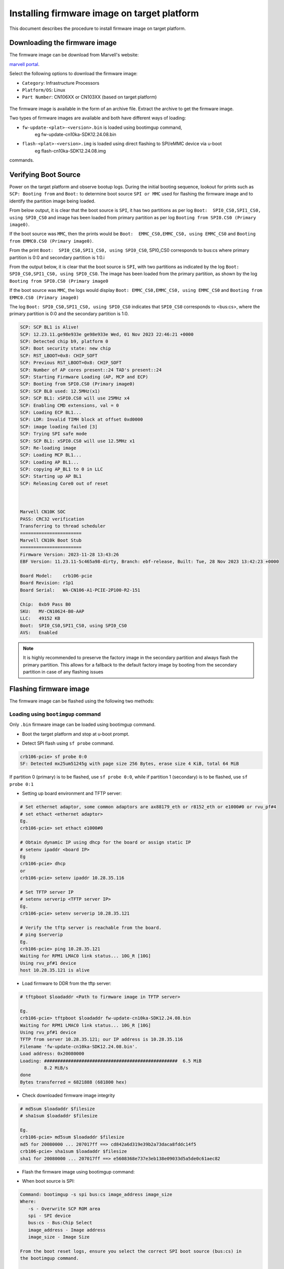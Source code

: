 ..  SPDX-License-Identifier: Marvell-MIT
    Copyright (c) 2024 Marvell.

Installing firmware image on target platform
********************************************

This document describes the procedure to install firmware image on target platform.

Downloading the firmware image
==============================

The firmware image can be download from Marvell's website:

`marvell portal <https://www.marvell.com/support/downloads.html>`_.

Select the following options to download the firmware image:

* ``Category``: Infrastructure Processors
* ``Platform/OS``: Linux
* ``Part Number``: CN106XX or CN103XX (based on target platform)

.. figure:: ./img/fw_dnld.png

The firmware image is available in the form of an archive file. Extract the archive to get the
firmware image.

Two types of firmware images are available and both have different ways of loading:

* ``fw-update-<plat>-<version>.bin`` is loaded using bootimgup command,
	eg fw-update-cn10ka-SDK12.24.08.bin
* ``flash-<plat>-<version>.img`` is loaded using direct flashing to SPI/eMMC device via u-boot
	eg flash-cn10ka-SDK12.24.08.img

commands.

Verifying Boot Source
=====================

Power on the target platform and observe bootup logs. During the initial booting sequence,
lookout for prints such as ``SCP: Booting from`` and  ``Boot:`` to determine boot source
``SPI or MMC`` used for flashing the firmware image and to identify the partition image being
loaded.

From below output, it is clear that the boot source is ``SPI``, it has two partitions as per
log ``Boot:  SPI0_CS0,SPI1_CS0, using SPI0_CS0`` and image has been loaded from primary
partition as per log ``Booting from SPI0.CS0 (Primary image0)``.

If the boot source was ``MMC``, then the prints would be
``Boot:  EMMC_CS0,EMMC_CS0, using EMMC_CS0`` and ``Booting from EMMC0.CS0 (Primary image0)``.

From the print ``Boot:  SPI0_CS0,SPI1_CS0, using SPI0_CS0``, SPI0_CS0 corresponds to bus:cs
where primary partition is 0:0 and secondary partition is 1:0.i


From the output below, it is clear that the boot source is ``SPI``, with two partitions as
indicated by the log ``Boot: SPI0_CS0,SPI1_CS0, using SPI0_CS0``. The image has been loaded
from the primary partition, as shown by the log ``Booting from SPI0.CS0 (Primary image0``

If the boot source was ``MMC``, the logs would display ``Boot: EMMC_CS0,EMMC_CS0, using EMMC_CS0``
and ``Booting from EMMC0.CS0 (Primary image0)``

The log ``Boot: SPI0_CS0,SPI1_CS0, using SPI0_CS0`` indicates that ``SPI0_CS0`` corresponds to
<bus:cs>, where the primary partition is 0:0 and the secondary partition is 1:0.


.. code-block:: console

  SCP: SCP BL1 is Alive!
  SCP: 12.23.11.ge98e933e ge98e933e Wed, 01 Nov 2023 22:46:21 +0000
  SCP: Detected chip b9, platform 0
  SCP: Boot security state: new chip
  SCP: RST_LBOOT=0x8: CHIP_SOFT
  SCP: Previous RST_LBOOT=0x8: CHIP_SOFT
  SCP: Number of AP cores present::24 TAD's present::24
  SCP: Starting Firmware Loading (AP, MCP and ECP)
  SCP: Booting from SPI0.CS0 (Primary image0)
  SCP: SCP BL0 used: 12.5MHz(x1)
  SCP: SCP BL1: xSPI0.CS0 will use 25MHz x4
  SCP: Enabling CMD extensions, val = 0
  SCP: Loading ECP BL1...
  SCP: LDR: Invalid TIMH block at offset 0xd0000
  SCP: image loading failed [3]
  SCP: Trying SPI safe mode
  SCP: SCP BL1: xSPI0.CS0 will use 12.5MHz x1
  SCP: Re-loading image
  SCP: Loading MCP BL1...
  SCP: Loading AP BL1...
  SCP: copying AP_BL1 to 0 in LLC
  SCP: Starting up AP BL1
  SCP: Releasing Core0 out of reset



  Marvell CN10K SOC
  PASS: CRC32 verification
  Transferring to thread scheduler
  =======================
  Marvell CN10k Boot Stub
  =======================
  Firmware Version: 2023-11-28 13:43:26
  EBF Version: 11.23.11-5c465a98-dirty, Branch: ebf-release, Built: Tue, 28 Nov 2023 13:42:23 +0000

  Board Model:    crb106-pcie
  Board Revision: r1p1
  Board Serial:   WA-CN106-A1-PCIE-2P100-R2-151

  Chip:  0xb9 Pass B0
  SKU:   MV-CN10624-B0-AAP
  LLC:   49152 KB
  Boot:  SPI0_CS0,SPI1_CS0, using SPI0_CS0
  AVS:   Enabled

.. note::

 It is highly recommended to preserve the factory image in the secondary partition and always flash
 the primary partition. This allows for a fallback to the default factory image by booting from the
 secondary partition in case of any flashing issues

Flashing firmware image
=======================

The firmware image can be flashed using the following two methods:

Loading using ``bootimgup`` command
------------------------------------

Only ``.bin`` firmware image can be loaded using bootimgup command.

* Boot the target platform and stop at u-boot prompt.

.. _sf_probe:

* Detect SPI flash using ``sf probe`` command.

.. code-block:: console

  crb106-pcie> sf probe 0:0
  SF: Detected mx25um51245g with page size 256 Bytes, erase size 4 KiB, total 64 MiB

If partition 0 (primary) is to be flashed, use ``sf probe 0:0``, while if partition 1 (secondary)
is to be flashed, use ``sf probe 0:1``

.. _setting_up_env:

* Setting up board environment and TFTP server:

.. code-block:: console

  # Set ethernet adaptor, some common adaptors are ax88179_eth or r8152_eth or e1000#0 or rvu_pf#4
  # set ethact <ethernet adaptor>
  Eg.
  crb106-pcie> set ethact e1000#0

  # Obtain dynamic IP using dhcp for the board or assign static IP
  # setenv ipaddr <board IP>
  Eg
  crb106-pcie> dhcp
  or
  crb106-pcie> setenv ipaddr 10.28.35.116

  # Set TFTP server IP
  # setenv serverip <TFTP server IP>
  Eg.
  crb106-pcie> setenv serverip 10.28.35.121

  # Verify the tftp server is reachable from the board.
  # ping $serverip
  Eg.
  crb106-pcie> ping 10.28.35.121
  Waiting for RPM1 LMAC0 link status... 10G_R [10G]
  Using rvu_pf#1 device
  host 10.28.35.121 is alive

* Load firmware to DDR from the tftp server:

.. code-block:: console

  # tftpboot $loadaddr <Path to firmware image in TFTP server>

  Eg.
  crb106-pcie> tftpboot $loadaddr fw-update-cn10ka-SDK12.24.08.bin
  Waiting for RPM1 LMAC0 link status... 10G_R [10G]
  Using rvu_pf#1 device
  TFTP from server 10.28.35.121; our IP address is 10.28.35.116
  Filename 'fw-update-cn10ka-SDK12.24.08.bin'.
  Load address: 0x20080000
  Loading: ##################################################  6.5 MiB
           8.2 MiB/s
  done
  Bytes transferred = 6821888 (681800 hex)

.. _fw_integrity:

* Check downloaded firmware image integrity

.. code-block:: console

  # md5sum $loadaddr $filesize
  # sha1sum $loadaddr $filesize

  Eg.
  crb106-pcie> md5sum $loadaddr $filesize
  md5 for 20080000 ... 207017ff ==> cd842a6d319e39b2a73daca8fddc14f5
  crb106-pcie> sha1sum $loadaddr $filesize
  sha1 for 20080000 ... 207017ff ==> e5608368e737e3eb138e09033d5a5de0c61aec82

* Flash the firmware image using bootimgup command:

- When boot source is SPI:

.. code-block:: console

  Command: bootimgup -s spi bus:cs image_address image_size
  Where:
     -s - Overwrite SCP ROM area
     spi - SPI device
     bus:cs - Bus:Chip Select
     image_address - Image address
     image_size - Image Size

  From the boot reset logs, ensure you select the correct SPI boot source (bus:cs) in
  the bootimgup command.

  Example command if for spi 0:0 is as below
  crb106-pcie> bootimgup spi 1:0 $loadaddr $filesize
  Bootloader update SPI: 6821888 bytes

- When boot source is MMC:

On CN10K, bootimgup mmc command is not supported. Use mmc write/update operations to update firmware.

* Reboot the board and verify the board boots and the firmware version is correctly updated.

Loading using direct flashing to SPI/eMMC device via u-boot commands
--------------------------------------------------------------------

Only .img files can be loaded using direct flashing to SPI/eMMC device via u-boot commands.

* Boot the target platform and stop at u-boot prompt.

* Detect SPI flash.

Refer :ref:`sf probe command<sf_probe>` from the previous section.

* Setting up board environment

Refer :ref:`Setup board environment<setting_up_env>` for detailed steps.

* Check downloaded firmware image integrity

Refer :ref:`fw_integrity<fw_integrity>` from the previous section.

* Load firmware to DDR from the tftp server:

.. code-block:: console

  # tftpboot $loadaddr <Path to firmware image in TFTP server>

  Eg.
  crb106-pcie> tftpboot $loadaddr flash-cn10ka-SDK12.24.08.img
  Waiting for RPM1 LMAC0 link status... 10G_R [10G]
  Using rvu_pf#1 device
  TFTP from server 10.28.35.121; our IP address is 10.28.35.116
  Filename 'flash-cn10ka-SDK12.24.08.img'.
  Load address: 0x20080000
  Loading: ####################################################  12 MiB
           1.9 MiB/s
  done
  Bytes transferred = 12619593 (c08f49 hex)

* Update the firmware image using ``sf update`` command:

.. code-block:: console

  # sf update $loadaddr 0x0 $filesize

  Eg.
  crb106-pcie> sf update $loadaddr 0x0 $filesize
  device 0 offset 0x0, size 0xc08f49
  28672 bytes written, 12590921 bytes skipped in 1.629s, speed 12619593 B/s

* Alternative to ``sf update`` command, use ``sf erase`` and ``sf write`` commands:

.. code-block:: console

  # sf erase 0x0 $filesize
  # sf write $loadaddr 0x0 $filesize

  Eg.
  crb106-pcie> sf erase 0x0 $filesize
  SF: 12619593 bytes @ 0x0 Erased: OK

  crb106-pcie> sf write $loadaddr 0x0 $filesize
  device 0 offset 0x0, size 0xc08f49
  SF: 12619593 bytes @ 0x0 Written: OK

* Reboot the board and verify the board boots and the firmware version is correctly updated.
